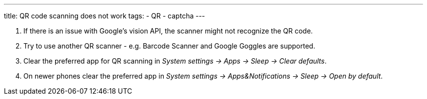---
title: QR code scanning does not work
tags:
  - QR
  - captcha
---

. If there is an issue with Google's vision API, the scanner might not recognize the QR code.
. Try to use another QR scanner - e.g. Barcode Scanner and Google Goggles are supported.
. Clear the preferred app for QR scanning in _System settings -> Apps -> Sleep -> Clear defaults_.
. On newer phones clear the preferred app in _System settings -> Apps&Notifications ->  Sleep -> Open by default_.